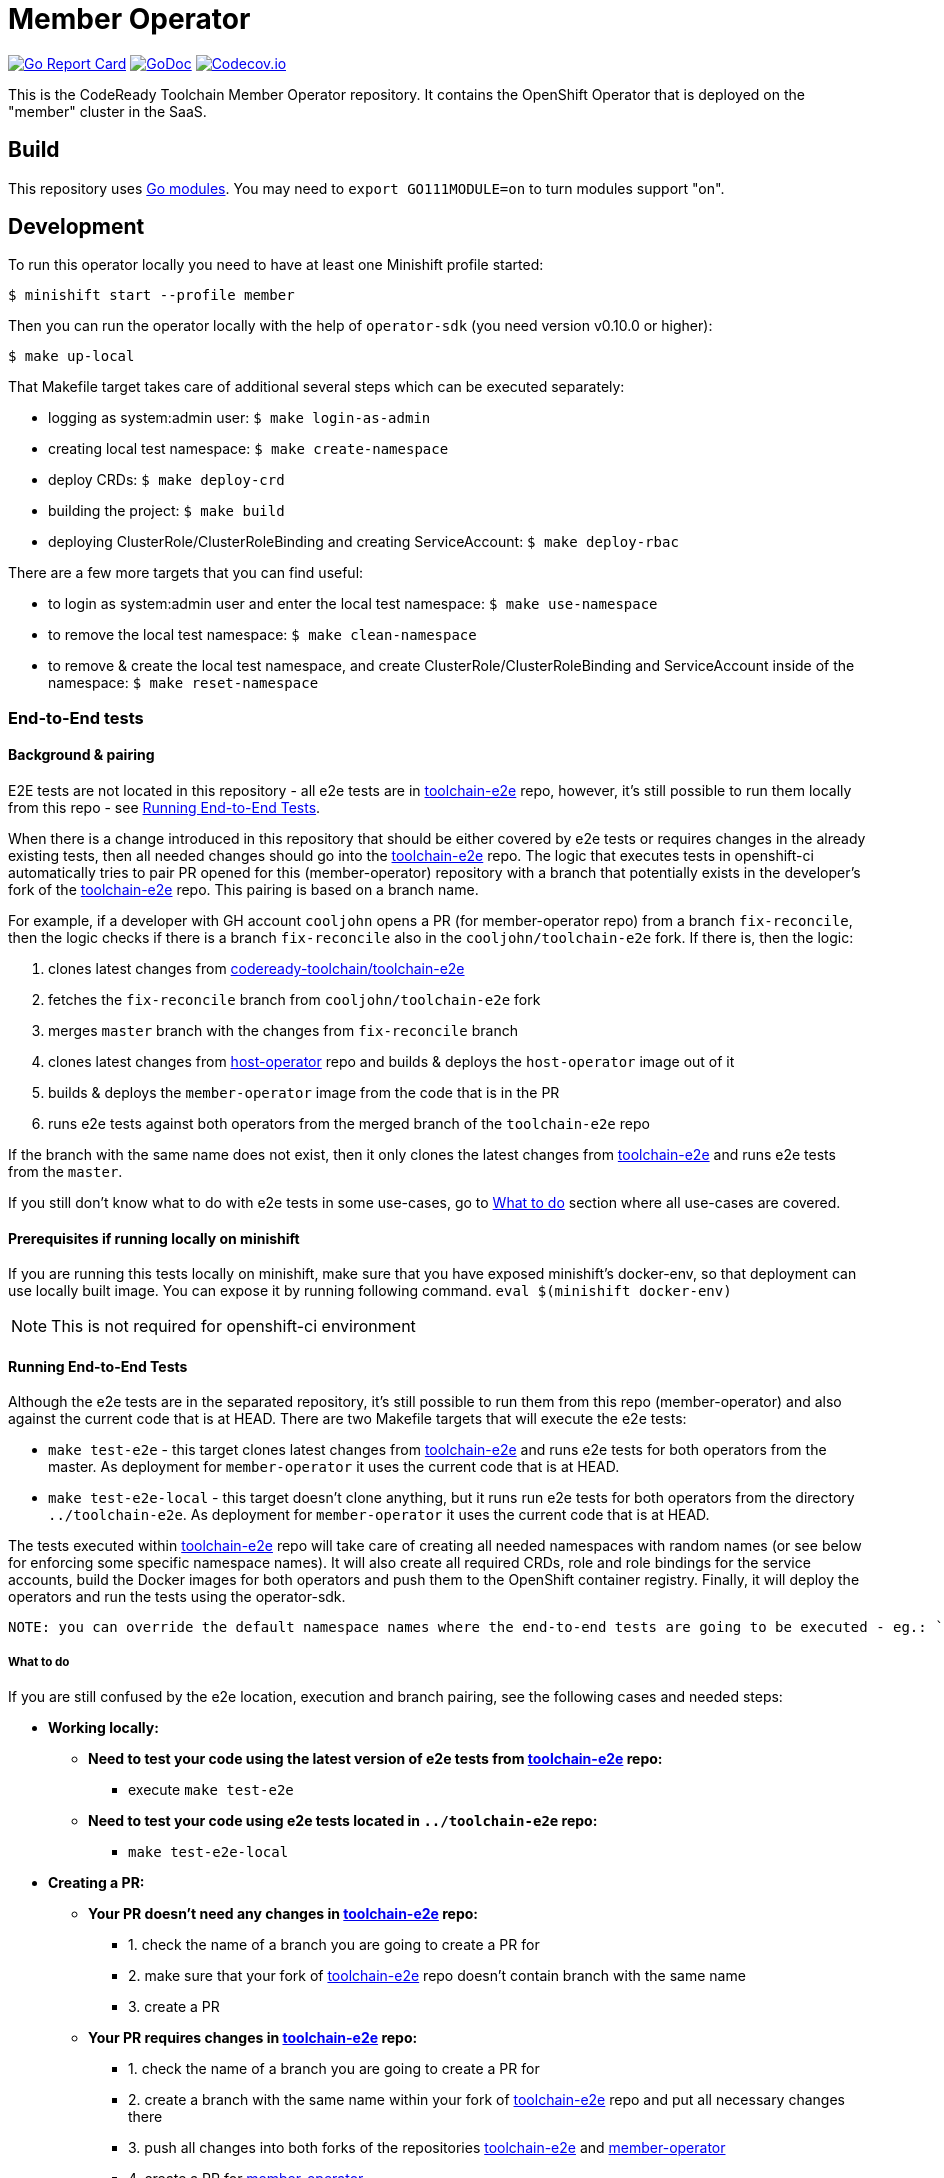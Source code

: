 = Member Operator

image:https://goreportcard.com/badge/github.com/codeready-toolchain/member-operator[Go Report Card, link="https://goreportcard.com/report/github.com/codeready-toolchain/member-operator"]
image:https://godoc.org/github.com/codeready-toolchain/member-operator?status.png[GoDoc,link="https://godoc.org/github.com/codeready-toolchain/member-operator"]
image:https://codecov.io/gh/codeready-toolchain/member-operator/branch/master/graph/badge.svg[Codecov.io,link="https://codecov.io/gh/codeready-toolchain/member-operator"]

This is the CodeReady Toolchain Member Operator repository. It contains the OpenShift Operator that is deployed on the "member" cluster in the SaaS.

== Build

This repository uses https://github.com/golang/go/wiki/Modules[Go modules]. You may need to `export GO111MODULE=on` to turn modules support "on".

== Development

To run this operator locally you need to have at least one Minishift profile started:

```bash
$ minishift start --profile member
```

Then you can run the operator locally with the help of `operator-sdk` (you need version v0.10.0 or higher):

```bash
$ make up-local
```

That Makefile target takes care of additional several steps which can be executed separately:

* logging as system:admin user: `$ make login-as-admin`
* creating local test namespace: `$ make create-namespace`
* deploy CRDs: `$ make deploy-crd`
* building the project: `$ make build`
* deploying ClusterRole/ClusterRoleBinding and creating ServiceAccount: `$ make deploy-rbac`

There are a few more targets that you can find useful:

* to login as system:admin user and enter the local test namespace: `$ make use-namespace`
* to remove the local test namespace: `$ make clean-namespace`
* to remove & create the local test namespace, and create ClusterRole/ClusterRoleBinding and ServiceAccount inside of the namespace: `$ make reset-namespace`

=== End-to-End tests

==== Background & pairing

E2E tests are not located in this repository - all e2e tests are in https://github.com/codeready-toolchain/toolchain-e2e[toolchain-e2e] repo, however, it's still possible to run them locally from this repo - see <<Running End-to-End Tests>>.

When there is a change introduced in this repository that should be either covered by e2e tests or requires changes in the already existing tests, then all needed changes should go into the https://github.com/codeready-toolchain/toolchain-e2e[toolchain-e2e] repo.
The logic that executes tests in openshift-ci automatically tries to pair PR opened for this (member-operator) repository with a branch that potentially exists in the developer's fork of the https://github.com/codeready-toolchain/toolchain-e2e[toolchain-e2e] repo. This pairing is based on a branch name.

For example, if a developer with GH account `cooljohn` opens a PR (for member-operator repo) from a branch `fix-reconcile`, then the logic checks if there is a branch `fix-reconcile` also in the `cooljohn/toolchain-e2e` fork.
If there is, then the logic:

1. clones latest changes from https://github.com/codeready-toolchain/toolchain-e2e[codeready-toolchain/toolchain-e2e]
2. fetches the `fix-reconcile` branch from `cooljohn/toolchain-e2e` fork
3. merges `master` branch with the changes from `fix-reconcile` branch
4. clones latest changes from https://github.com/codeready-toolchain/host-operator[host-operator] repo and builds & deploys the `host-operator` image out of it
5. builds & deploys the `member-operator` image from the code that is in the PR
6. runs e2e tests against both operators from the merged branch of the `toolchain-e2e` repo

If the branch with the same name does not exist, then it only clones the latest changes from https://github.com/codeready-toolchain/toolchain-e2e[toolchain-e2e] and runs e2e tests from the `master`.

If you still don't know what to do with e2e tests in some use-cases, go to <<What to do>> section where all use-cases are covered.

==== Prerequisites if running locally on minishift
If you are running this tests locally on minishift, make sure that you have exposed minishift's docker-env, so that deployment can use locally built image. You can expose it by running following command.
`eval $(minishift docker-env)`

NOTE: This is not required for openshift-ci environment

==== Running End-to-End Tests

Although the e2e tests are in the separated repository, it's still possible to run them from this repo (member-operator) and also against the current code that is at HEAD.
There are two Makefile targets that will execute the e2e tests:

* `make test-e2e` - this target clones latest changes from https://github.com/codeready-toolchain/toolchain-e2e[toolchain-e2e] and runs e2e tests for both operators from the master. As deployment for `member-operator` it uses the current code that is at HEAD.
* `make test-e2e-local` - this target doesn't clone anything, but it runs run e2e tests for both operators from the directory `../toolchain-e2e`. As deployment for `member-operator` it uses the current code that is at HEAD.

The tests executed within https://github.com/codeready-toolchain/toolchain-e2e[toolchain-e2e] repo will take care of creating all needed namespaces with random names (or see below for enforcing some specific namespace names).
It will also create all required CRDs, role and role bindings for the service accounts, build the Docker images for both operators and push them to the OpenShift container registry. Finally, it will deploy the operators and run the tests using the operator-sdk.

 NOTE: you can override the default namespace names where the end-to-end tests are going to be executed - eg.: `make test-e2e HOST_NS=my-host MEMBER_NS=my-member` file.

===== What to do

If you are still confused by the e2e location, execution and branch pairing, see the following cases and needed steps:

* *Working locally:*
** *Need to test your code using the latest version of e2e tests from https://github.com/codeready-toolchain/toolchain-e2e[toolchain-e2e] repo:*
*** execute `make test-e2e`
** *Need to test your code using e2e tests located in `../toolchain-e2e` repo:*
*** `make test-e2e-local`

* *Creating a PR:*
** *Your PR doesn't need any changes in https://github.com/codeready-toolchain/toolchain-e2e[toolchain-e2e] repo:*
*** 1. check the name of a branch you are going to create a PR for
*** 2. make sure that your fork of https://github.com/codeready-toolchain/toolchain-e2e[toolchain-e2e] repo doesn't contain branch with the same name
*** 3. create a PR
** *Your PR requires changes in https://github.com/codeready-toolchain/toolchain-e2e[toolchain-e2e] repo:*
*** 1. check the name of a branch you are going to create a PR for
*** 2. create a branch with the same name within your fork of https://github.com/codeready-toolchain/toolchain-e2e[toolchain-e2e] repo and put all necessary changes there
*** 3. push all changes into both forks of the repositories https://github.com/codeready-toolchain/toolchain-e2e[toolchain-e2e] and https://github.com/codeready-toolchain/member-operator[member-operator]
*** 4. create a PR for https://github.com/codeready-toolchain/member-operator[member-operator]
*** 5. create a PR for https://github.com/codeready-toolchain/toolchain-e2e[toolchain-e2e]

=== Verifying the OpenShift CI configuration

It's possible to verify the OpenShift CI config from the developer's laptop while all the jobs are executed on the remote, online CI platform:

1. checkout and build the https://github.com/openshift/ci-tools[CI Operator] command line tool
2. login to https://console.svc.ci.openshift.org (via GH OAuth) and copy the login command (you may need to switch to the `application console`)
3. login with the command aferementioned
4. run the CI jobs with 
+
```
ci-operator --config ../../openshift/release/ci-operator/config/codeready-toolchain/member-operator/codeready-toolchain-member-operator-master.yaml --git-ref=codeready-toolchain/member-operator@master
``` 
+
assuming that the https://github.com/openshift/release[OpenShift Release] repo was checked you.

NOTE: you can ignore the RBAC issues that are displayed in the console

NOTE: prepare some 🍿or ☕️, the whole build can take more than 10 minutes...

=== Adding clusters to SaaS

The CodeReady Toolchain architecture contains two types of clusters `host` and `member`.
To connect these two clusters together it is necessary to run a script link:https://raw.githubusercontent.com/codeready-toolchain/toolchain-common/master/scripts/add-cluster.sh[add-cluster.sh] that is part of the link:https://github.com/codeready-toolchain/toolchain-common[toolchain-common] repository.
For more detailed information about the script see the link:https://github.com/codeready-toolchain/toolchain-common#add-clustersh[README "Script add-cluster.sh" chapter].

There are two Makefile targets available in this repository that execute the script:

*  `$ make add-member-to-host` that executes `../toolchain-common/scripts/add-cluster.sh member member-cluster`
*  `$ make add-host-to-member` that executes `../toolchain-common/scripts/add-cluster.sh host host-cluster`

NOTE: In order to run them, you need to have the link:https://github.com/codeready-toolchain/toolchain-common[toolchain-common] repository cloned to the same parent directory as this repository exists in.